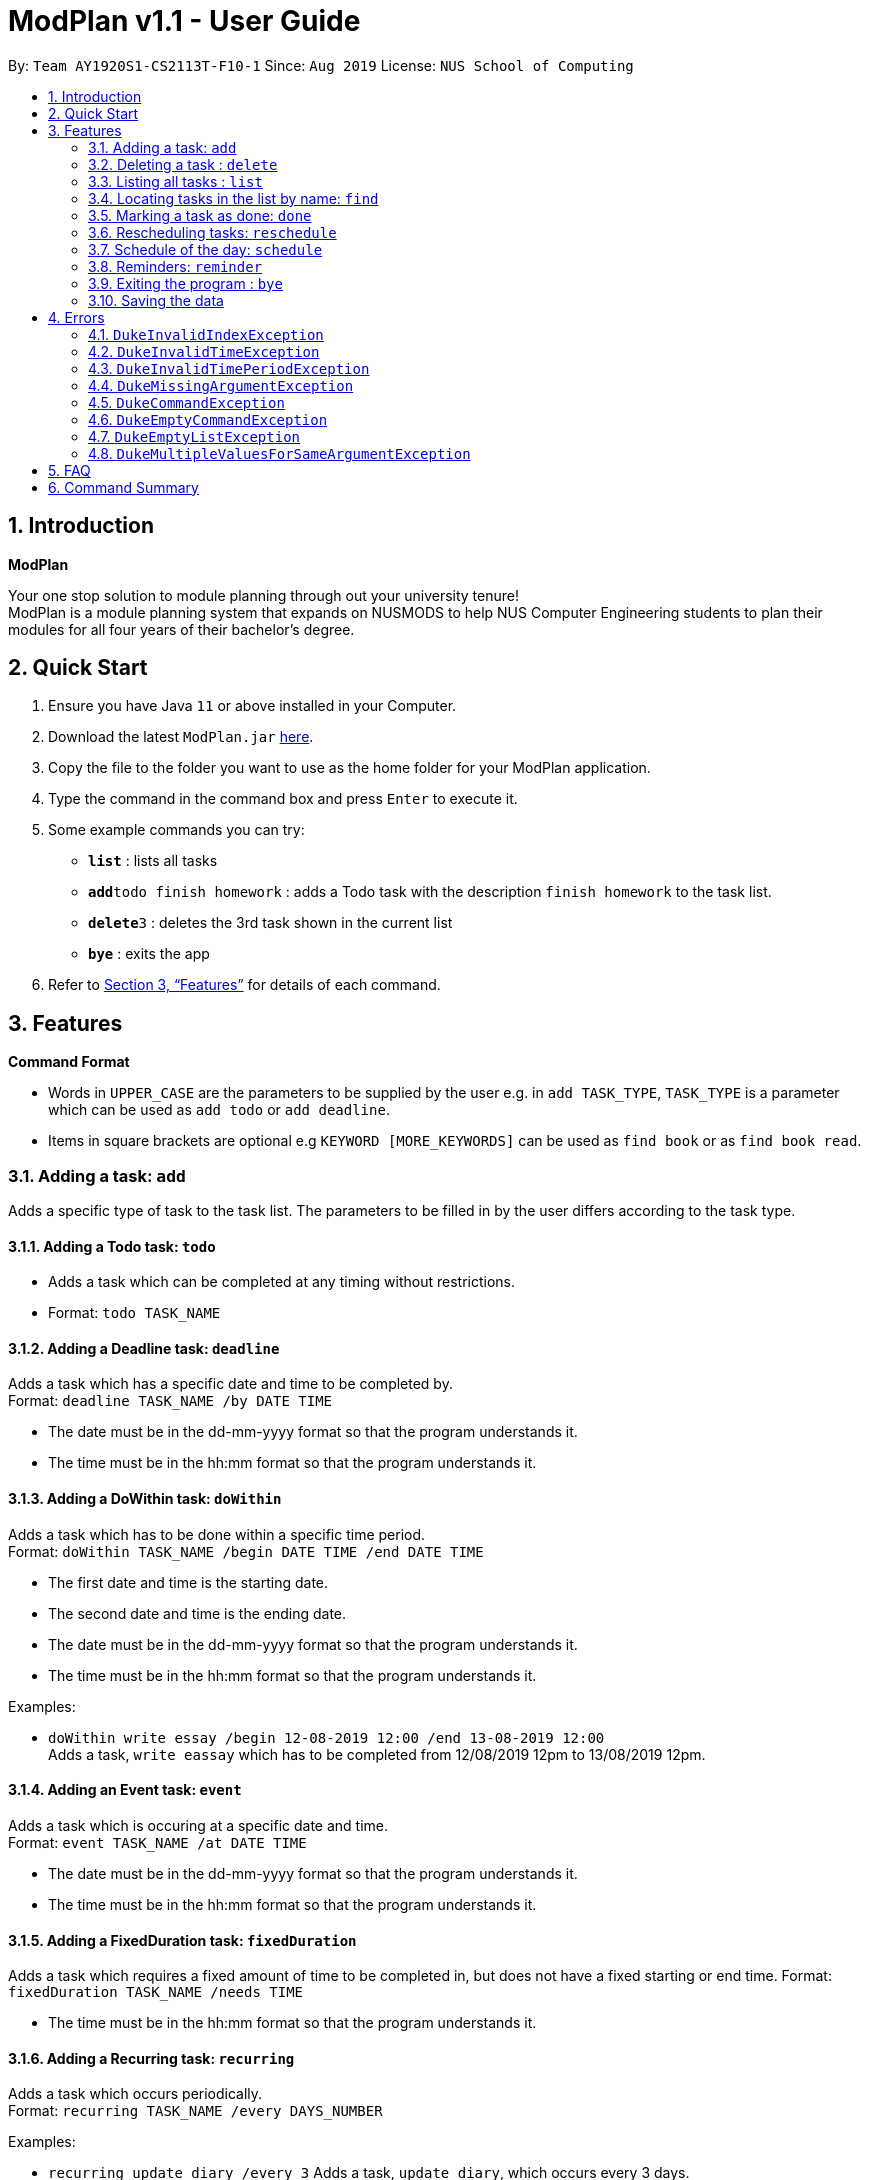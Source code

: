 = ModPlan v1.1 - User Guide
:site-section: UserGuide
:toc:
:toc-title:
:toc-placement: preamble
:sectnums:
:imagesDir: screenshots
:stylesDir: stylesheets
:xrefstyle: full
:experimental:
ifdef::env-github[]
:tip-caption: :bulb:
:note-caption: :information_source:
endif::[]
:repoURL: https://github.com/AY1920S1-CS2113T-F10-1/main

By: `Team AY1920S1-CS2113T-F10-1`      Since: `Aug 2019`      License: `NUS School of Computing`

== Introduction

**ModPlan**

Your one stop solution to module planning through out your university tenure! + 
ModPlan is a module planning system that expands on NUSMODS to help NUS Computer Engineering students to plan their modules for all four years of their bachelor's degree.

== Quick Start

.  Ensure you have Java `11` or above installed in your Computer.
.  Download the latest `ModPlan.jar` link:{repoURL}/releases[here].
.  Copy the file to the folder you want to use as the home folder for your ModPlan application.
//.  Double-click the file to start the app. The GUI should appear in a few seconds.
+
.  Type the command in the command box and press kbd:[Enter] to execute it. +
.  Some example commands you can try:

* *`list`* : lists all tasks
* **`add`**`todo finish homework` : adds a Todo task with the description `finish homework` to the task list.
* **`delete`**`3` : deletes the 3rd task shown in the current list
* *`bye`* : exits the app

.  Refer to <<Features>> for details of each command.

[[Features]]
== Features

====
*Command Format*

* Words in `UPPER_CASE` are the parameters to be supplied by the user e.g. in `add TASK_TYPE`, `TASK_TYPE` is a parameter which can be used as `add todo` or `add deadline`.
* Items in square brackets are optional e.g `KEYWORD [MORE_KEYWORDS]` can be used as `find book` or as `find book read`.
//* Items with `…`​ after them can be used multiple times including zero times e.g. `[t/TAG]...` can be used as `{nbsp}` (i.e. 0 times), `t/friend`, `t/friend t/family` etc.
//* Parameters can be in any order e.g. if the command specifies `n/NAME p/PHONE_NUMBER`, `p/PHONE_NUMBER n/NAME` is also acceptable.
====

=== Adding a task: `add`

Adds a specific type of task to the task list.
The parameters to be filled in by the user differs according to the task type.

==== Adding a Todo task: `todo`

****
* Adds a task which can be completed at any timing without restrictions. +
* Format: `todo TASK_NAME`
****

==== Adding a Deadline task: `deadline`

Adds a task which has a specific date and time to be completed by. +
Format: `deadline TASK_NAME /by DATE TIME`

****
* The date must be in the dd-mm-yyyy format so that the program understands it.
* The time must be in the hh:mm format so that the program understands it.
****

==== Adding a DoWithin task: `doWithin`

Adds a task which has to be done within a specific time period. +
Format: `doWithin TASK_NAME /begin DATE TIME /end DATE TIME`

****
* The first date and time is the starting date.
* The second date and time is the ending date.
* The date must be in the dd-mm-yyyy format so that the program understands it.
* The time must be in the hh:mm format so that the program understands it.
****

Examples:

* `doWithin write essay /begin 12-08-2019 12:00 /end 13-08-2019 12:00` +
Adds a task, `write eassay` which has to be completed from 12/08/2019 12pm to 13/08/2019 12pm.

==== Adding an Event task: `event`

Adds a task which is occuring at a specific date and time. +
Format: `event TASK_NAME /at DATE TIME`

****
* The date must be in the dd-mm-yyyy format so that the program understands it.
* The time must be in the hh:mm format so that the program understands it.
****

==== Adding a FixedDuration task: `fixedDuration` 

Adds a task which requires a fixed amount of time to be completed in, but does not have a fixed starting or end time.
Format: `fixedDuration TASK_NAME /needs TIME`

****
* The time must be in the hh:mm format so that the program understands it.
****

==== Adding a Recurring task: `recurring`

Adds a task which occurs periodically. +
Format: `recurring TASK_NAME /every DAYS_NUMBER`

Examples:

* `recurring update diary /every 3`
Adds a task, `update diary`, which occurs every 3 days.



// tag::delete[]
=== Deleting a task : `delete`

Deletes the specified task from the task list. +
Format: `delete INDEX`

****
* Deletes the task at the specified `INDEX`.
* The index refers to the index number shown in the displayed task list list.
* The index *must be a positive integer* 1, 2, 3, ...
****

Examples:

* `list` +
`delete 2` +
Deletes the 2nd task in the task list.

// end::delete[]


=== Listing all tasks : `list`

Shows a list of all tasks in the task list. +
Format: `list`

=== Locating tasks in the list by name: `find`

Finds tasks from the task list whose description or date/time contain any of the given keywords. +
Format: `find KEYWORD`

****
* The search is case insensitive. e.g `event` will match `Event`
* Part of the description will also be searched. e.g 'as' will match 'has', 'class' etc.
* Searching for the full date/time must be done in the *dd-mm-yyyy hh:mm* format to match the task list.
****

Examples:

* `find event` +
Returns `event` and `this event`

=== Marking a task as done: `done`

Marks a certain task, which is completed, as done.
Format: `done INDEX`

****
* Changes the status of completion of the task from [✗] to [✓].
* The index of the task must be valid (i.e the task’s index must be in the task list).
****

=== Rescheduling tasks: `reschedule`

Reschedules a certain task to a different date and time. + 
Format: `reschedule INDEX DATE TIME`

****
* The index of the task must be valid (i.e the task's index must be in the task list).
* A valid date and time must be inputted in the format that the program understands.
* The date and time inputted must be an open timing, if there are clashes the program will warn the user about the clashing timing.
****

=== Schedule of the day: `schedule`

Lists the schedule one has for a specific date. +
Format: `schedule DATE`

****
* A valid date must be inputted in the format that the program understands.
* The list will be sorted from earliest to latest.
****

=== Reminders: `reminder`

Reminds the user upon startup of the program of any upcoming tasks.

****
* Notifies for any task due within the next 6 hours.
* Rechecks every hour for new upcoming tasks.
****

=== Exiting the program : `bye`

****
* Typing `bye` into the command line shows a goodbye message, saves the task list, and closes the program.
****

Exits the program. +
Format: `bye`

=== Saving the data

Task list data are saved in the hard disk automatically after any command that changes the data. +
There is no need to save manually.

[[Errors]]
== Errors
*Error Handling*
* When the user inputs commands or parameters in a way that the program does not understand, errors will be thrown, which let the user know what is wrong.

[TIP]
If you follow what the errors tell you to fix in your command, you can get the program to work as intended!

=== `DukeInvalidIndexException`
This error appears when the user inputs a number that is out of bounds of the task list.

image::DukeException.PNG[width="250"]

****
* Example:  `delete -1`
****

=== `DukeInvalidTimeException`
This error appears when the user inputs a date or time that is not of an acceptable format. +
(add screenshot here)

****
* Example: `deadline assignment /by 30/9/2019 12 o'clock` + Here 12 o'clock is not an acceptable format, instead use 1200.
****
=== `DukeInvalidTimePeriodException`
This error appears when the use inputs a time period that is not of an acceptable range. +
(add screenshot here)

****
* Currently only available for DoWithin tasks
****

=== `DukeMissingArgumentException`
This error appears when the user does not input valid parameters into the command line. +
(add screenshot here)
****
* Example: `deadline /by 30/9/2019 1245` + 
Here the description is missing for the Deadline task, and the error message is shown.
****

=== `DukeCommandException` 
This error appears when the user does not input a valid command name into the command line. +

****
* Example: `activity finish writing book` +
Since there is no such command for activity, the program will be unable to process the unknown command.
****

=== `DukeEmptyCommandException` 
This error appears when the user does not input anything after writing a valid command into the command line.+

**** 
* Example: `delete`  +
Since there is no index specified after `delete`, the program is unable to process which task to delete.
****

=== `DukeEmptyListException` 
This error appears when the user does not input any tasks into the list or has deleted all the current tasks in the list. 

****
* This is only valid for the `list` command
****

=== `DukeMultipleValuesForSameArgumentException`

****
* Example:  `doWithin study /begin 10:00 /begin 2pm /end 5:00pm` +
Here, /begin is being parsed twice with conflicting values. Currently, this error is only applicable to doWithin command.
****

== FAQ

*Q*: How do I transfer my data to another Computer? +
*A*: Install the app in the other computer and overwrite the empty data file it creates with the file that contains the data of your previous Data folder.

== Command Summary

* *Add* `add TASK_TYPE TASK_DESCRIPTION [TASK_DATETIME]` +
e.g. `add deadline finish project milestone /by 10/10/2019 12:00`
* *Delete* : `delete INDEX` +
e.g. `delete 3`
* *Find* : `find KEYWORD [MORE_KEYWORDS]` +
e.g. `find homework`
* *List* : `list`
